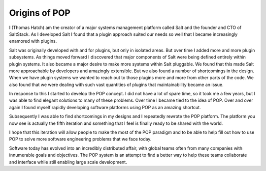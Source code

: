 .. _story_of_pop:

==============
Origins of POP
==============

I (Thomas Hatch) am the creator of a major systems management platform called Salt and
the founder and CTO of SaltStack. As I developed Salt I found that a plugin approach
suited our needs so well that I became increasingly enamored with plugins.

Salt was originally developed with and for plugins, but only in isolated areas. But
over time I added more and more plugin subsystems. As things moved forward I discovered
that major components of Salt were being defined entirely within plugin systems. It
also became a major desire to make more systems within Salt pluggable. We found that
this made Salt more approachable by developers and amazingly extensible. But we also
found a number of shortcomings in the design. When we have plugin systems we wanted
to reach out to those plugins more and more from other parts of the code. We also
found that we were dealing with such vast quantities of plugins that maintainability
became an issue.

In response to this I started to develop the POP concept. I did not have a lot of spare
time, so it took me a few years, but I was able to find elegant solutions to many
of these problems. Over time I became tied to the idea of POP. Over and over again I found
myself rapidly developing software platforms using POP as an amazing shortcut.

Subsequently I was able to find shortcomings in my designs and I repeatedly rewrote
the POP platform. The platform you now see is actually the fifth iteration and something
that I feel is finally ready to be shared with the world.

I hope that this iteration will allow people to make the most of the POP paradigm and
to be able to help fill out how to use POP to solve more software engineering problems
that we face today.

Software today has evolved into an incredibly distributed affair, with global teams
often from many companies with innumerable goals and objectives. The POP system is
an attempt to find a better way to help these teams collaborate and interface while
still enabling large scale development.
